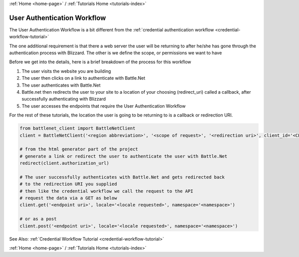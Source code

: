 .. _authentication-workflow-tutorial:

:ref:`Home <home-page>` / :ref:`Tutorials Home <tutorials-index>`

User Authentication Workflow
============================
The User Authentication Workflow is a bit different from the :ref:`credential authentication workflow <credential-workflow-tutorial>`

The one additional requirement is that there a web server the user will be returning to after he/she has gone through
the authentication process with Blizzard.  The other is we define the scope, or permissions we want to have

Before we get into the details, here is a brief breakdown of the process for this workflow

#. The user visits the website you are building
#. The user then clicks on a link to authenticate with Battle.Net
#. The user authenticates with Battle.Net
#. Battle.net then redirects the user to your site to a location of your choosing (redirect_uri) called a callback,
   after successfully authenticating with Blizzard
#. The user accesses the endpoints that require the User Authentication Workflow

For the rest of these tutorials, the location the user is going to be returning to is a callback or redirection URI.

.. _authentication-workflow-example:

.. code-block:: python3

    from battlenet_client import BattleNetClient
    client = BattleNetClient('<region abbreviation>', '<scope of request>', '<redirection uri>', client_id='<CLIENT ID>', client_secret='<CLIENT_SECRET>')

    # from the html generator part of the project
    # generate a link or redirect the user to authenticate the user with Battle.Net
    redirect(client.authorization_url)

    # The user successfully authenticates with Battle.Net and gets redirected back
    # to the redirection URI you supplied
    # then like the credential workflow we call the request to the API
    # request the data via a GET as below
    client.get('<endpoint uri>', locale='<locale requested>', namespace='<namespace>')

    # or as a post
    client.post('<endpoint uri>', locale='<locale requested>', namespace='<namespace>')

See Also: :ref:`Credential Workflow Tutorial <credential-workflow-tutorial>`

:ref:`Home <home-page>` / :ref:`Tutorials Home <tutorials-index>`